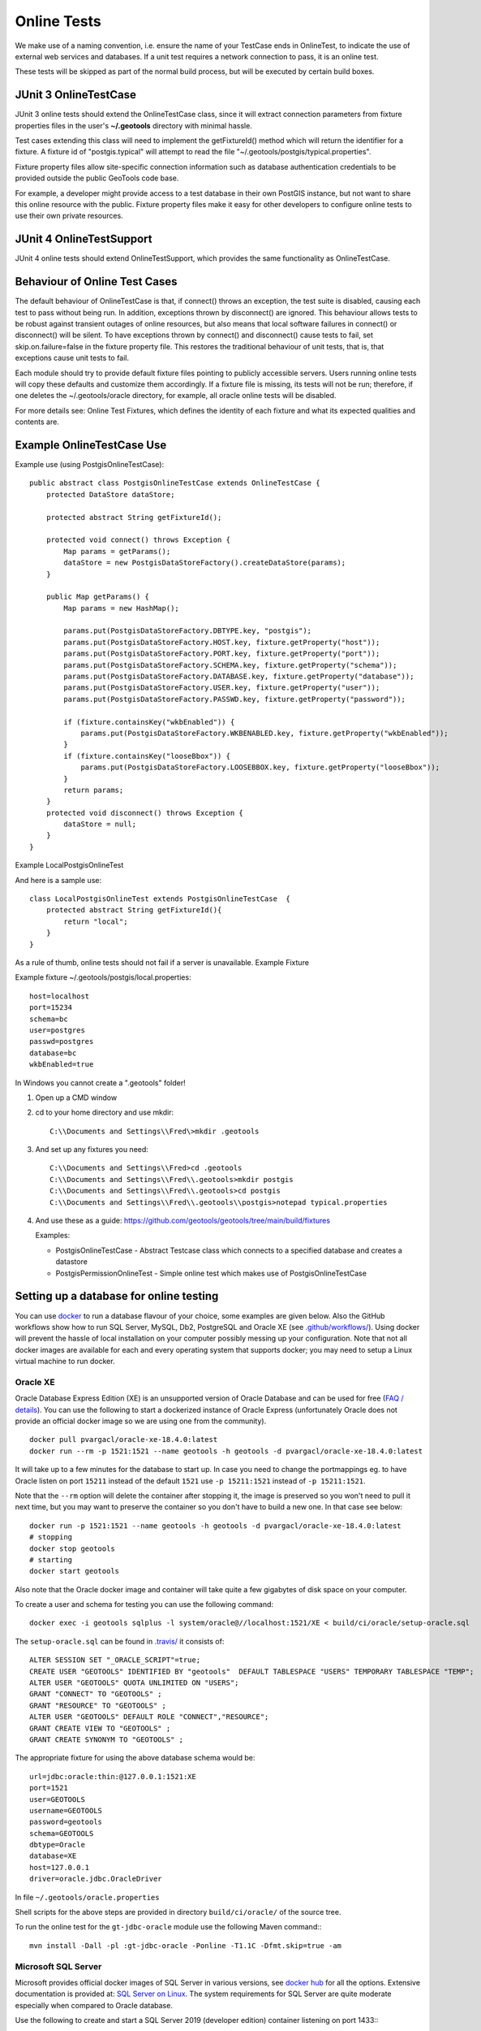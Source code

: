 Online Tests
------------

We make use of a naming convention, i.e. ensure the name of your TestCase ends in OnlineTest, to indicate the use of external web services and databases. If a unit test requires a network connection to pass, it is an online test.

These tests will be skipped as part of the normal build process, but will be executed by certain build boxes.

JUnit 3 OnlineTestCase
^^^^^^^^^^^^^^^^^^^^^^^

JUnit 3 online tests should extend the OnlineTestCase class, since it will extract connection parameters from fixture properties files in the user's **~/.geotools** directory with minimal hassle.

Test cases extending this class will need to implement the getFixtureId() method which will return the identifier for a fixture. A fixture id of "postgis.typical" will attempt to read the file "~/.geotools/postgis/typical.properties".

Fixture property files allow site-specific connection information such as database authentication credentials to be provided outside the public GeoTools code base.

For example, a developer might provide access to a test database in their own PostGIS instance, but not want to share this online resource with the public. Fixture property files make it easy for other developers to configure online tests to use their own private resources.

JUnit 4 OnlineTestSupport
^^^^^^^^^^^^^^^^^^^^^^^^^

JUnit 4 online tests should extend OnlineTestSupport, which provides the same functionality as OnlineTestCase.

Behaviour of Online Test Cases
^^^^^^^^^^^^^^^^^^^^^^^^^^^^^^^
The default behaviour of OnlineTestCase is that, if connect() throws an exception, the test suite is disabled, causing each test to pass without being run. In addition, exceptions thrown by disconnect() are ignored. This behaviour allows tests to be robust against transient outages of online resources, but also means that local software failures in connect() or disconnect() will be silent. To have exceptions thrown by connect() and disconnect() cause tests to fail, set skip.on.failure=false in the fixture property file. This restores the traditional behaviour of unit tests, that is, that exceptions cause unit tests to fail.

Each module should try to provide default fixture files pointing to publicly accessible servers. Users running online tests will copy these defaults and customize them accordingly. If a fixture file is missing, its tests will not be run; therefore, if one deletes the ~/.geotools/oracle directory, for example, all oracle online tests will be disabled.

For more details see: Online Test Fixtures, which defines the identity of each fixture and what its expected qualities and contents are.

Example OnlineTestCase Use
^^^^^^^^^^^^^^^^^^^^^^^^^^^^

Example use (using PostgisOnlineTestCase)::
   
   public abstract class PostgisOnlineTestCase extends OnlineTestCase {
       protected DataStore dataStore;
      
       protected abstract String getFixtureId();
      
       protected void connect() throws Exception {
           Map params = getParams();
           dataStore = new PostgisDataStoreFactory().createDataStore(params);
       }
       
       public Map getParams() {
           Map params = new HashMap();
           
           params.put(PostgisDataStoreFactory.DBTYPE.key, "postgis");
           params.put(PostgisDataStoreFactory.HOST.key, fixture.getProperty("host"));
           params.put(PostgisDataStoreFactory.PORT.key, fixture.getProperty("port"));
           params.put(PostgisDataStoreFactory.SCHEMA.key, fixture.getProperty("schema"));
           params.put(PostgisDataStoreFactory.DATABASE.key, fixture.getProperty("database"));
           params.put(PostgisDataStoreFactory.USER.key, fixture.getProperty("user"));
           params.put(PostgisDataStoreFactory.PASSWD.key, fixture.getProperty("password"));
           
           if (fixture.containsKey("wkbEnabled")) {
               params.put(PostgisDataStoreFactory.WKBENABLED.key, fixture.getProperty("wkbEnabled"));
           }
           if (fixture.containsKey("looseBbox")) {
               params.put(PostgisDataStoreFactory.LOOSEBBOX.key, fixture.getProperty("looseBbox"));
           }
           return params;
       }
       protected void disconnect() throws Exception {
           dataStore = null;
       }
   }

Example LocalPostgisOnlineTest

And here is a sample use::
   
   class LocalPostgisOnlineTest extends PostgisOnlineTestCase  {
       protected abstract String getFixtureId(){
           return "local";
       }
   }

As a rule of thumb, online tests should not fail if a server is unavailable.
Example Fixture

Example fixture ~/.geotools/postgis/local.properties::
   
   host=localhost
   port=15234
   schema=bc
   user=postgres
   passwd=postgres
   database=bc
   wkbEnabled=true


In Windows you cannot create a ".geotools" folder!

1. Open up a CMD window
2. cd to your home directory and use mkdir::

    C:\\Documents and Settings\\Fred\>mkdir .geotools


3. And set up any fixtures you need::

    C:\\Documents and Settings\\Fred>cd .geotools
    C:\\Documents and Settings\\Fred\\.geotools>mkdir postgis
    C:\\Documents and Settings\\Fred\\.geotools>cd postgis
    C:\\Documents and Settings\\Fred\\.geotools\\postgis>notepad typical.properties


4. And use these as a guide: https://github.com/geotools/geotools/tree/main/build/fixtures

   Examples:

   * PostgisOnlineTestCase - Abstract Testcase class which connects to a specified database and creates a datastore
   * PostgisPermissionOnlineTest - Simple online test which makes use of PostgisOnlineTestCase


Setting up a database for online testing
^^^^^^^^^^^^^^^^^^^^^^^^^^^^^^^^^^^^^^^^

You can use `docker <https://www.docker.com/>`_ to run a database flavour of your choice,
some examples are given below. Also the GitHub workflows show how to run SQL Server, MySQL, Db2, PostgreSQL  
and Oracle XE (see `.github/workflows/ <https://github.com/geotools/geotools/tree/main/.github/workflows>`_).
Using docker will prevent the hassle of local installation on your computer possibly messing up your configuration.
Note that not all docker images are available for each and every operating system that supports docker; 
you may need to setup a Linux virtual machine to run docker.

Oracle XE
_________

Oracle Database Express Edition (XE) is an unsupported version
of Oracle Database and can be used for free (`FAQ / details <https://www.oracle.com/database/technologies/appdev/xe/faq.html>`_).
You can use the following to start a dockerized instance of Oracle Express (unfortunately Oracle does not provide an
official docker image so we are using one from the community). ::

    docker pull pvargacl/oracle-xe-18.4.0:latest
    docker run --rm -p 1521:1521 --name geotools -h geotools -d pvargacl/oracle-xe-18.4.0:latest

It will take up to a few minutes for the database to start up. In case you need to change the portmappings eg.
to have Oracle listen on port ``15211`` instead of the default ``1521`` use ``-p 15211:1521`` instead of ``-p 15211:1521``.

Note that the ``--rm`` option will delete the container after stopping it, the image is preserved so you won't need
to pull it next time, but you may want to preserve the container so you don't have to build a new one. In that case see below::

    docker run -p 1521:1521 --name geotools -h geotools -d pvargacl/oracle-xe-18.4.0:latest
    # stopping
    docker stop geotools
    # starting
    docker start geotools

Also note that the Oracle docker image and container will take quite a few gigabytes of disk space on your computer.

To create a user and schema for testing you can use the following command::

    docker exec -i geotools sqlplus -l system/oracle@//localhost:1521/XE < build/ci/oracle/setup-oracle.sql

The ``setup-oracle.sql`` can be found in `.travis/ <https://github.com/geotools/geotools/tree/main/.travis>`_ it consists of::

    ALTER SESSION SET "_ORACLE_SCRIPT"=true;
    CREATE USER "GEOTOOLS" IDENTIFIED BY "geotools"  DEFAULT TABLESPACE "USERS" TEMPORARY TABLESPACE "TEMP";
    ALTER USER "GEOTOOLS" QUOTA UNLIMITED ON "USERS";
    GRANT "CONNECT" TO "GEOTOOLS" ;
    GRANT "RESOURCE" TO "GEOTOOLS" ;
    ALTER USER "GEOTOOLS" DEFAULT ROLE "CONNECT","RESOURCE";
    GRANT CREATE VIEW TO "GEOTOOLS" ;
    GRANT CREATE SYNONYM TO "GEOTOOLS" ;

The appropriate fixture for using the above database schema would be::

    url=jdbc:oracle:thin:@127.0.0.1:1521:XE
    port=1521
    user=GEOTOOLS
    username=GEOTOOLS
    password=geotools
    schema=GEOTOOLS
    dbtype=Oracle
    database=XE
    host=127.0.0.1
    driver=oracle.jdbc.OracleDriver

In file ``~/.geotools/oracle.properties``

Shell scripts for the above steps are provided in directory ``build/ci/oracle/`` of the source tree.

To run the online test for the ``gt-jdbc-oracle`` module use the following Maven command:::

    mvn install -Dall -pl :gt-jdbc-oracle -Ponline -T1.1C -Dfmt.skip=true -am


Microsoft SQL Server
____________________

Microsoft provides official docker images of SQL Server in various versions, see
`docker hub <https://hub.docker.com/_/microsoft-mssql-server>`_ for all the options.
Extensive documentation is provided at: `SQL Server on Linux <https://docs.microsoft.com/en-us/sql/linux/quickstart-install-connect-docker?view=sql-server-ver15&pivots=cs1-bash>`_.
The system requirements for SQL Server are quite moderate especially when compared to Oracle database.

Use the following to create and start a SQL Server 2019 (developer edition) container listening on port 1433:::

    docker pull mcr.microsoft.com/mssql/server:2019-latest
    docker run -e 'ACCEPT_EULA=Y' -e 'MSSQL_SA_PASSWORD=Password12!' --rm -p 1433:1433 --name geotools -h geotools -d mcr.microsoft.com/mssql/server:2019-latest

Note that the ``--rm`` option will delete the container after stopping it, the image is preserved so you won't need
to pull it next time, but you may want to preserve the container so you don't have to build a new one.

Next create a ``geotools`` database to run the online tests::

    docker exec -it geotools /opt/mssql-tools/bin/sqlcmd -S localhost -U SA -P "Password12!" -Q 'CREATE DATABASE geotools' -d "master"

You can connect to the new database using the ``sa`` user.

The appropriate fixture for using the above database schema would be::

    url=jdbc:sqlserver://127.0.0.1:1433;databaseName=geotools
    port=1433
    user=sa
    username=sa
    password=Password12!
    schema=dbo
    dbtype=sqlserver
    database=geotools
    host=127.0.0.1
    driver=com.microsoft.sqlserver.jdbc.SQLServerDriver

In file ``~/.geotools/sqlserver.properties``

Shell scripts for the above steps are provided in directory ``build/ci/mssql/`` of the source tree.

To run the online test for the ``gt-jdbc-sqlserver`` module use the following Maven command:::

    mvn install -Dall -pl :gt-jdbc-sqlserver -Ponline -T1.1C -Dfmt.skip=true -am

When done use ``docker stop geotools`` to stop and cleanup the container.

PostgreSQL / PostGIS
____________________

The PostGIS project provides official docker `images on dockerhub <https://registry.hub.docker.com/r/postgis/postgis>`_.
The project provides a long list of version combinations (tags).

Use the following to create and start a PostgreSQL 12 container with PostGIS 3 listening on port 54321:::

    docker pull postgis/postgis:12-3.0
    docker run -e POSTGRES_PASSWORD=postgres -e POSTGRES_DB=geotools --rm -p 54321:5432 --name geotools -h geotools -d postgis/postgis:12-3.0

Note that the ``--rm`` option will delete the container after stopping it, the image is preserved so you won't need
to pull it next time, but you may want to preserve the container so you don't have to build a new one.

The appropriate fixture for using the above database schema would be::

    url=jdbc:postgresql://127.0.0.1:54321/geotools
    port=54321
    user=postgres
    username=postgres
    password=postgres
    passwd=postgres
    schema=public
    dbtype=postgis
    database=geotools
    host=127.0.0.1
    driver=org.postgresql.Driver

In file ``~/.geotools/sqlserver.properties``

To run the online test for the ``gt-jdbc-postgis`` module use the following Maven command:::

    mvn install -Dall -pl :gt-jdbc-postgis -Ponline -T1.1C -Dfmt.skip=true -am

When done use ``docker stop geotools`` to stop and cleanup the container.

MySQL
____________________

Official MySQL images are provided `on dockerhub <https://hub.docker.com/_/mysql/>`_.

Use the following to create and start a MySQL 5 (5.7.32 at the time of writing) container listening on port 3306:::

    docker pull mysql:5
    docker run --rm -p 3306:3306 -e MYSQL_ROOT_PASSWORD=geotools --name geotools -h geotools -d mysql:5

or use the following to create and start a MySQL 8 (8.0.22 at the time of writing) container listening on port 3306:::

    docker pull mysql:8
    docker run --rm -p 3306:3306 -e MYSQL_ROOT_PASSWORD=geotools --name geotools -h geotools -d mysql:8

Note that the ``--rm`` option will delete the container after stopping it, the image is preserved so you won't need
to pull it next time, but you may want to preserve the container so you don't have to build a new one.

Then create a ``geotools`` database using:::

    docker exec -i geotools mysql -uroot -pgeotools < build/ci/mysql/setup_mysql.sql

The appropriate fixture for using the above database schema would be::

    driver=com.mysql.cj.jdbc.Driver
    url=jdbc:mysql://localhost/geotools
    host=localhost
    port=3306
    user=root
    password=geotools

In file ``~/.geotools/mysql.properties``

Shell scripts for the above steps are provided in directory ``build/ci/mysql/`` of the source tree.

To run the online tests for the ``gt-jdbc-mysql`` module use the following Maven command:::

    mvn install -Dall -pl :gt-jdbc-mysql -Ponline -T1.1C -Dfmt.skip=true -am

When done use ``docker stop geotools`` to stop and cleanup/remove the container.

IBM Db2
____________________

Db2 images are provided by `ibmcom on dockerhub <https://hub.docker.com/r/ibmcom/db2/>`_.

Use the following to create and start a Db2 db2:11.5.6.0a container listening on port 50000:::

    docker pull ibmcom/db2:db2:11.5.6.0a
    docker run -e 'LICENSE=accept' -e 'DB2INST1_PASSWORD=db2inst1' -e 'DBNAME=geotools' -e 'ARCHIVE_LOGS=false' --rm -p 50000:50000 --name geotools --privileged=true -d ibmcom/db2:11.5.6.0a

Note that the ``--rm`` option will delete the container after stopping it, the image is preserved so you won't need
to pull it next time, but you may want to preserve the container or map some volumes so you don't have to setup a new one.
The Docker page linked above provides more documentation on how to do this with this image.

Then "spatially enable" the ``geotools`` database using:::

    docker exec -u db2inst1 -e 'DB2INSTANCE=db2inst1' -i geotools /database/config/db2inst1/sqllib/bin/db2se enable_db geotools

Then create a schema ``geotools`` in the database using:::

    docker cp ./build/ci/db2/setup_db2.commands geotools:/home/
    docker exec -u db2inst1 -e 'DB2INSTANCE=db2inst1' -i geotools /database/config/db2inst1/sqllib/bin/db2 -vf /home/setup_db2.commands

This will copy the setup command into the container and execute.

The appropriate fixture for using the above database schema would be::

    url=jdbc:db2://127.0.0.1:50000/geotools
    port=50000
    password=db2inst1
    passwd=db2inst1
    user=db2inst1
    username=db2inst1
    host=127.0.0.1
    dbtype=db2
    database=geotools
    driver=com.ibm.db2.jcc.DB2Driver

In file ``~/.geotools/db2.properties``

Shell scripts ``start-db2.sh`` and ``setup-db2.sh`` for the above steps are provided in directory ``build/ci/db2/`` of the source tree.

To run the online tests for the ``gt-jdbc-db2`` module use the following Maven command:::

    mvn install -Dall -pl :gt-jdbc-db2 -Ponline -T1.1C -Dfmt.skip=true -am

When done use ``docker stop geotools`` to stop and cleanup/remove the container.
